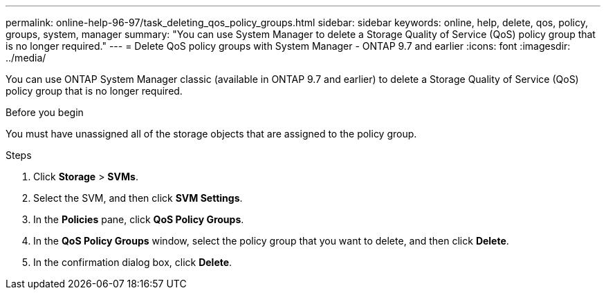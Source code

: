 ---
permalink: online-help-96-97/task_deleting_qos_policy_groups.html
sidebar: sidebar
keywords: online, help, delete, qos, policy, groups, system, manager
summary: "You can use System Manager to delete a Storage Quality of Service (QoS) policy group that is no longer required."
---
= Delete QoS policy groups with System Manager - ONTAP 9.7 and earlier
:icons: font
:imagesdir: ../media/

[.lead]
You can use ONTAP System Manager classic (available in ONTAP 9.7 and earlier) to delete a Storage Quality of Service (QoS) policy group that is no longer required.

.Before you begin

You must have unassigned all of the storage objects that are assigned to the policy group.

.Steps

. Click *Storage* > *SVMs*.
. Select the SVM, and then click *SVM Settings*.
. In the *Policies* pane, click *QoS Policy Groups*.
. In the *QoS Policy Groups* window, select the policy group that you want to delete, and then click *Delete*.
. In the confirmation dialog box, click *Delete*.
